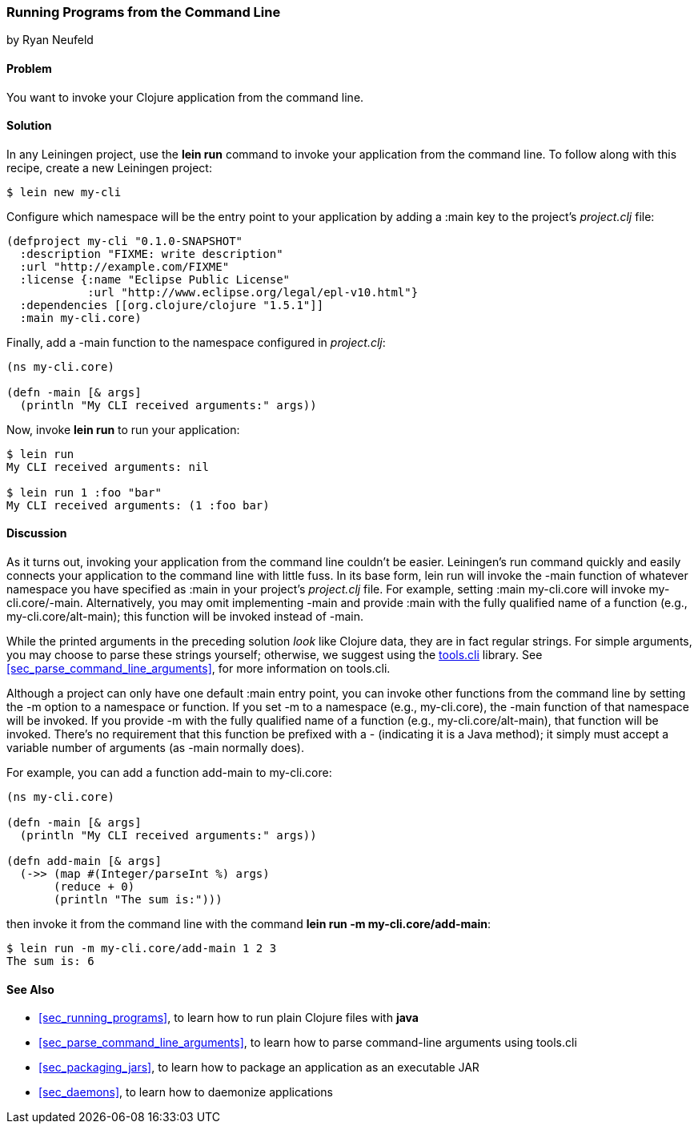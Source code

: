 [[sec_command_line_applications]]
=== Running Programs from the Command Line
[role="byline"]
by Ryan Neufeld

==== Problem

You want to invoke your Clojure application from the command line.((("development ecosystem", "command line invocation")))(((command lines, running programs from)))(((lein run)))(((Leiningen plugins, command-line invocation with)))

==== Solution

In any Leiningen project, use the *+lein run+* command to invoke your
application from the command line. To follow along with this recipe, create a new Leiningen project:

[source,text]
----
$ lein new my-cli
----

Configure which namespace will be the entry point to your application
by adding a +:main+ key to the project's _project.clj_ file:
 
[source,clojure]
----
(defproject my-cli "0.1.0-SNAPSHOT"
  :description "FIXME: write description"
  :url "http://example.com/FIXME"
  :license {:name "Eclipse Public License"
            :url "http://www.eclipse.org/legal/epl-v10.html"}
  :dependencies [[org.clojure/clojure "1.5.1"]]
  :main my-cli.core)
----

Finally, add a +-main+ function to the namespace configured in
_project.clj_:

[source,clojure]
----
(ns my-cli.core)

(defn -main [& args]
  (println "My CLI received arguments:" args))
----

Now, invoke *+lein run+* to run your application:

[source,text]
----
$ lein run
My CLI received arguments: nil

$ lein run 1 :foo "bar"
My CLI received arguments: (1 :foo bar)
----

==== Discussion

As it turns out, invoking your application from the command line
couldn't be easier. Leiningen's +run+ command quickly and easily
connects your application to the command line with little fuss. In its base form, +lein run+ will invoke the +-main+ function of
whatever namespace you have specified as +:main+ in your project's
_project.clj_ file. For example, setting +:main my-cli.core+ will
invoke +my-cli.core/-main+. Alternatively, you may omit implementing
+-main+ and provide +:main+ with the fully qualified name of a
function (e.g., +my-cli.core/alt-main+); this function will be invoked
instead of +-main+.

While the printed arguments in the preceding solution _look_ like Clojure
data, they are in fact regular strings. For simple arguments, you may
choose to parse these strings yourself; otherwise, we suggest using the
https://github.com/clojure/tools.cli[+tools.cli+] library. See
<<sec_parse_command_line_arguments>>, for more information on
+tools.cli+.

Although a project can only have one default +:main+ entry point, you
can invoke other functions from the command line by setting the +-m+
option to a namespace or function. If you set +-m+ to a namespace
(e.g., +my-cli.core+), the +-main+ function of that namespace will be
invoked. If you provide +-m+ with the fully qualified name of a function
(e.g., +my-cli.core/alt-main+), that function will be invoked. There's
no requirement that this function be prefixed with a +-+ (indicating it is
a Java method); it simply must accept a variable number of arguments
(as +-main+ normally does).(((functions, command line invocation of)))

For example, you can add a function +add-main+ to +my-cli.core+:

[source,clojure]
----
(ns my-cli.core)

(defn -main [& args]
  (println "My CLI received arguments:" args))

(defn add-main [& args]
  (->> (map #(Integer/parseInt %) args)
       (reduce + 0)
       (println "The sum is:")))
----

then invoke it from the command line with the command *+lein run -m
my-cli.core/add-main+*:

[source,text]
----
$ lein run -m my-cli.core/add-main 1 2 3
The sum is: 6
----

==== See Also

* <<sec_running_programs>>, to learn how to run plain Clojure files with *+java+*
* <<sec_parse_command_line_arguments>>, to learn how to parse
  command-line arguments using +tools.cli+
* <<sec_packaging_jars>>, to learn how to package an application as an
  executable JAR
* <<sec_daemons>>, to learn how to daemonize applications
